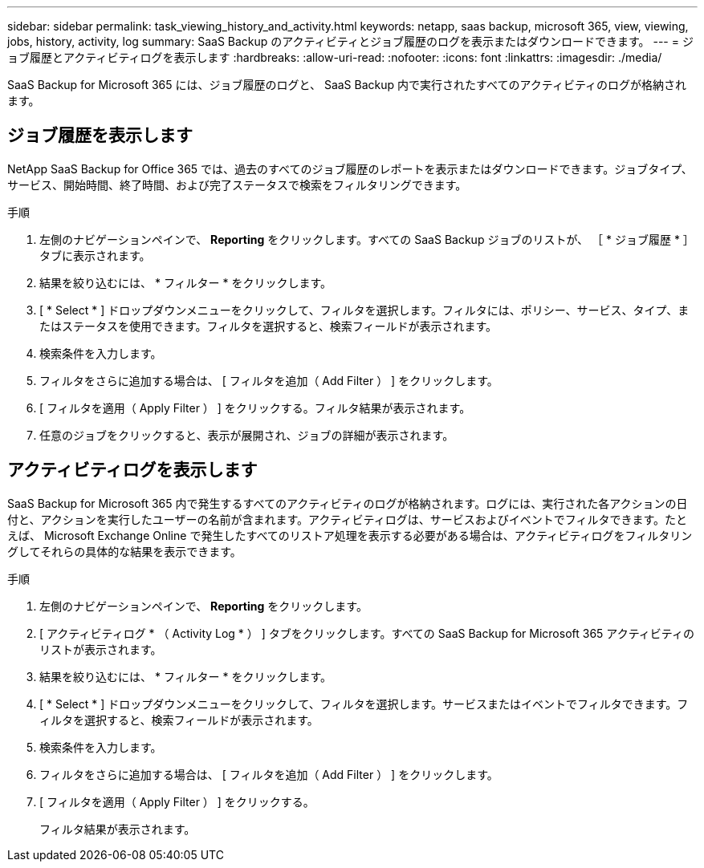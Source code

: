 ---
sidebar: sidebar 
permalink: task_viewing_history_and_activity.html 
keywords: netapp, saas backup, microsoft 365, view, viewing, jobs, history, activity, log 
summary: SaaS Backup のアクティビティとジョブ履歴のログを表示またはダウンロードできます。 
---
= ジョブ履歴とアクティビティログを表示します
:hardbreaks:
:allow-uri-read: 
:nofooter: 
:icons: font
:linkattrs: 
:imagesdir: ./media/


[role="lead"]
SaaS Backup for Microsoft 365 には、ジョブ履歴のログと、 SaaS Backup 内で実行されたすべてのアクティビティのログが格納されます。



== ジョブ履歴を表示します

NetApp SaaS Backup for Office 365 では、過去のすべてのジョブ履歴のレポートを表示またはダウンロードできます。ジョブタイプ、サービス、開始時間、終了時間、および完了ステータスで検索をフィルタリングできます。

.手順
. 左側のナビゲーションペインで、 *Reporting* をクリックします。すべての SaaS Backup ジョブのリストが、 ［ * ジョブ履歴 * ］ タブに表示されます。
. 結果を絞り込むには、 * フィルター * をクリックします。
. [ * Select * ] ドロップダウンメニューをクリックして、フィルタを選択します。フィルタには、ポリシー、サービス、タイプ、またはステータスを使用できます。フィルタを選択すると、検索フィールドが表示されます。
. 検索条件を入力します。
. フィルタをさらに追加する場合は、 [ フィルタを追加（ Add Filter ） ] をクリックします。
. [ フィルタを適用（ Apply Filter ） ] をクリックする。フィルタ結果が表示されます。
. 任意のジョブをクリックすると、表示が展開され、ジョブの詳細が表示されます。




== アクティビティログを表示します

SaaS Backup for Microsoft 365 内で発生するすべてのアクティビティのログが格納されます。ログには、実行された各アクションの日付と、アクションを実行したユーザーの名前が含まれます。アクティビティログは、サービスおよびイベントでフィルタできます。たとえば、 Microsoft Exchange Online で発生したすべてのリストア処理を表示する必要がある場合は、アクティビティログをフィルタリングしてそれらの具体的な結果を表示できます。

.手順
. 左側のナビゲーションペインで、 *Reporting* をクリックします。
. [ アクティビティログ * （ Activity Log * ） ] タブをクリックします。すべての SaaS Backup for Microsoft 365 アクティビティのリストが表示されます。
. 結果を絞り込むには、 * フィルター * をクリックします。
. [ * Select * ] ドロップダウンメニューをクリックして、フィルタを選択します。サービスまたはイベントでフィルタできます。フィルタを選択すると、検索フィールドが表示されます。
. 検索条件を入力します。
. フィルタをさらに追加する場合は、 [ フィルタを追加（ Add Filter ） ] をクリックします。
. [ フィルタを適用（ Apply Filter ） ] をクリックする。
+
フィルタ結果が表示されます。


